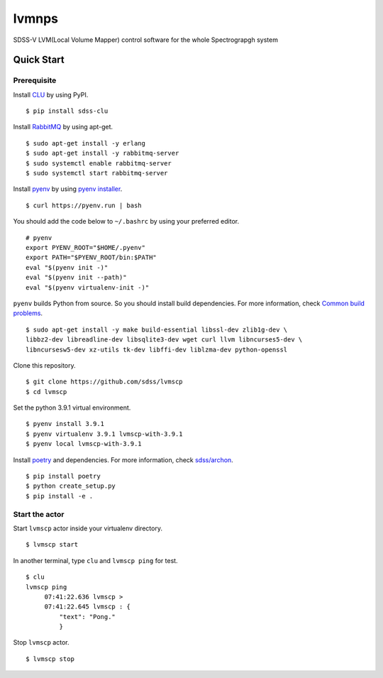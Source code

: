 lvmnps
======

|Versions| |Documentation Status| |Test| |Docker| 

SDSS-V LVM(Local Volume Mapper) control software for the whole Spectrograpgh system

Quick Start
-----------

Prerequisite
~~~~~~~~~~~~

Install `CLU <https://clu.readthedocs.io/en/latest/>`__ by using PyPI.

::

    $ pip install sdss-clu

Install `RabbitMQ <https://www.rabbitmq.com/>`__ by using apt-get.

::

    $ sudo apt-get install -y erlang
    $ sudo apt-get install -y rabbitmq-server
    $ sudo systemctl enable rabbitmq-server
    $ sudo systemctl start rabbitmq-server

Install `pyenv <https://github.com/pyenv/pyenv>`__ by using `pyenv
installer <https://github.com/pyenv/pyenv-installer>`__.

::

    $ curl https://pyenv.run | bash

You should add the code below to ``~/.bashrc`` by using your preferred
editor.

::

    # pyenv
    export PYENV_ROOT="$HOME/.pyenv"
    export PATH="$PYENV_ROOT/bin:$PATH"
    eval "$(pyenv init -)"
    eval "$(pyenv init --path)"
    eval "$(pyenv virtualenv-init -)"

``pyenv`` builds Python from source. So you should install build
dependencies. For more information, check `Common build
problems <https://github.com/pyenv/pyenv/wiki/Common-build-problems>`__.

::

    $ sudo apt-get install -y make build-essential libssl-dev zlib1g-dev \
    libbz2-dev libreadline-dev libsqlite3-dev wget curl llvm libncurses5-dev \
    libncursesw5-dev xz-utils tk-dev libffi-dev liblzma-dev python-openssl

Clone this repository.
::

    $ git clone https://github.com/sdss/lvmscp
    $ cd lvmscp


Set the python 3.9.1 virtual environment.

::

    $ pyenv install 3.9.1
    $ pyenv virtualenv 3.9.1 lvmscp-with-3.9.1
    $ pyenv local lvmscp-with-3.9.1

Install `poetry <https://python-poetry.org/>`__ and dependencies. For
more information, check
`sdss/archon <https://github.com/sdss/archon>`__.

::

    $ pip install poetry
    $ python create_setup.py
    $ pip install -e .

Start the actor
~~~~~~~~~~~~~~~

Start ``lvmscp`` actor inside your virtualenv directory.

::

    $ lvmscp start

In another terminal, type ``clu`` and ``lvmscp ping`` for test.

::

    $ clu
    lvmscp ping
         07:41:22.636 lvmscp > 
         07:41:22.645 lvmscp : {
             "text": "Pong."
             }

Stop ``lvmscp`` actor.

::

    $ lvmscp stop


.. |Versions| image:: https://img.shields.io/badge/python->3.8-blue
.. |Documentation Status| image:: https://readthedocs.org/projects/lvmscp/badge/?version=latest
   :target: https://lvmscp.readthedocs.io/en/latest/?badge=latest
.. |Test| image:: https://github.com/sdss/lvmscp/actions/workflows/test.yml/badge.svg
   :target: https://github.com/sdss/lvmscp/actions/workflows/test.yml
.. |Docker| image:: https://github.com/sdss/lvmscp/actions/workflows/Docker.yml/badge.svg
   :target: https://github.com/sdss/lvmscp/actions/workflows/Docker.yml